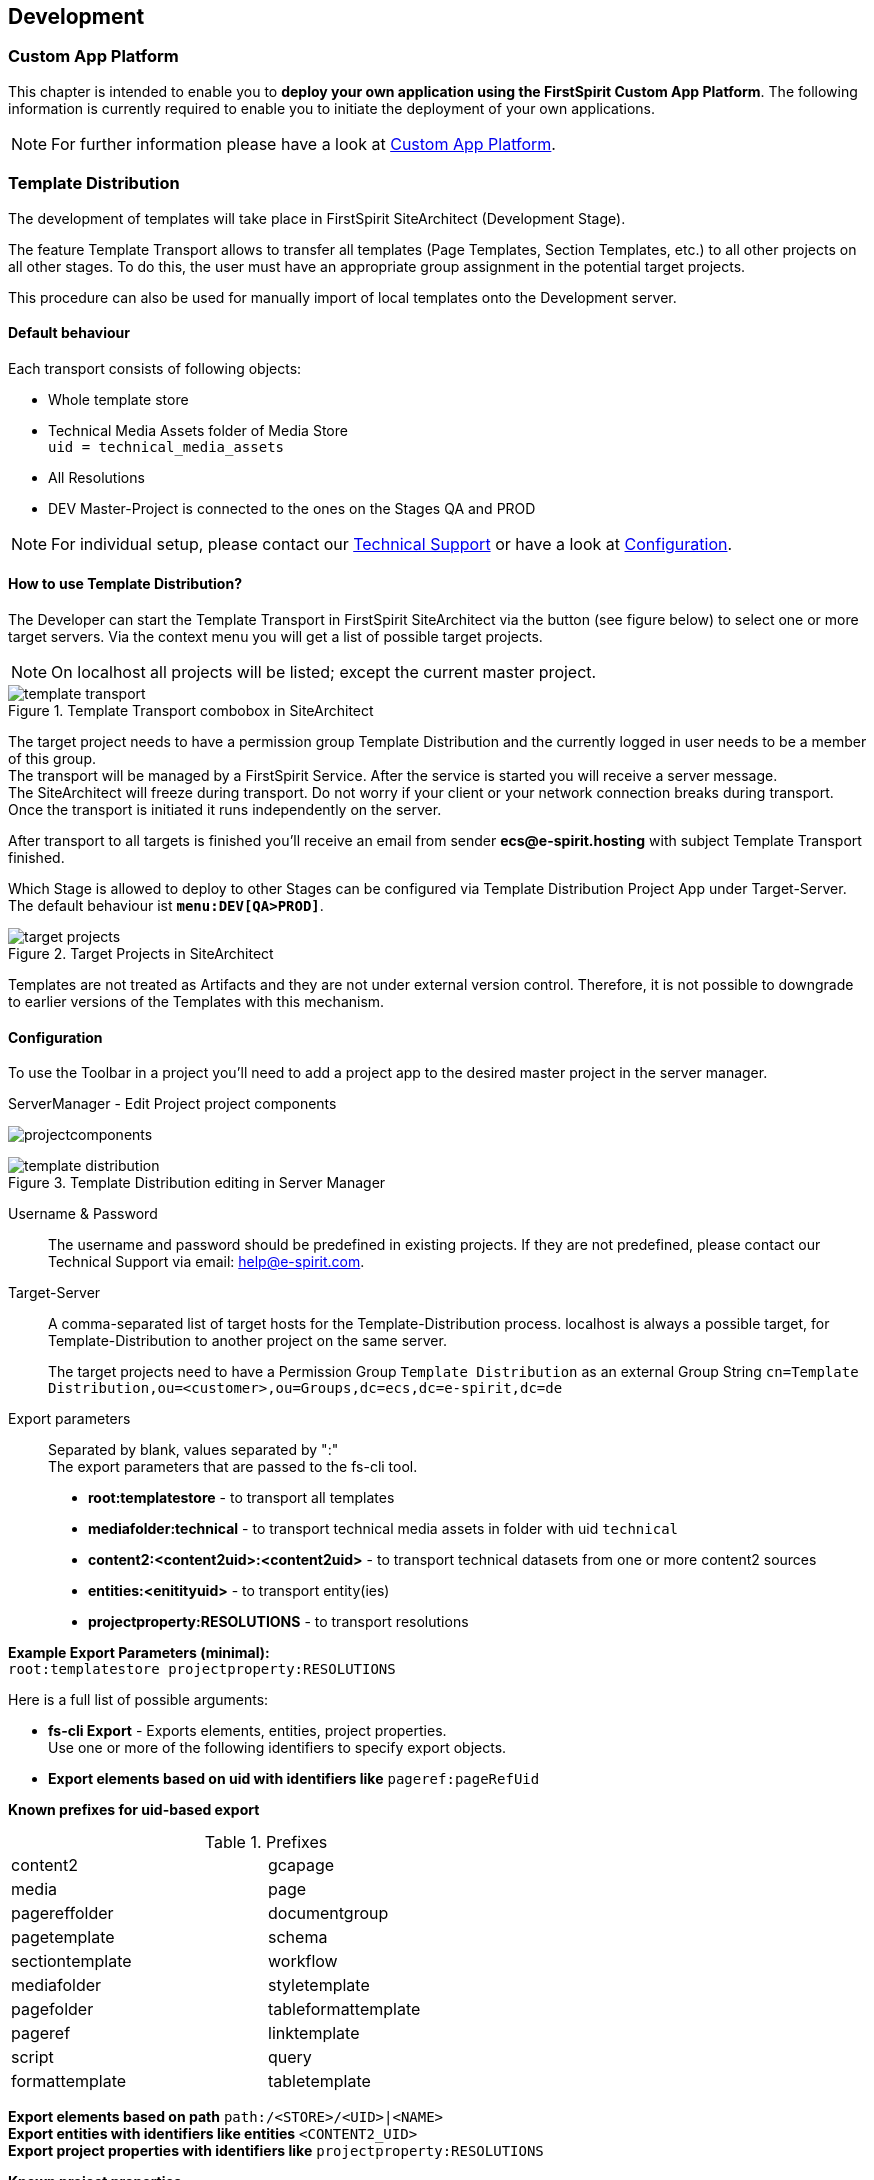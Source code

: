 [[development]]
== Development

=== Custom App Platform
This chapter is intended to enable you to *deploy your own application using the FirstSpirit Custom App Platform*.
The following information is currently required to enable you to initiate the deployment of your own applications.

[NOTE]
====
For further information please have a look at https://docs.e-spirit.com/module/fsxa/developer-docum/pwa-deployment/index.html[Custom App Platform].
====

[[distribution]]
=== Template Distribution
The development of templates will take place in FirstSpirit SiteArchitect (Development Stage).

The feature Template Transport allows to transfer all templates (Page Templates, Section Templates, etc.) to all other projects on all other stages.
To do this, the user must have an appropriate group assignment in the potential target projects.

This procedure can also be used for manually import of local templates onto the Development server. 

==== Default behaviour
Each transport consists of following objects:

* Whole template store
* Technical Media Assets folder of Media Store +
`uid = technical_media_assets`
* All Resolutions
* DEV Master-Project is connected to the ones on the Stages QA and PROD

[NOTE]
====
For individual setup, please contact our mailto:help@e-spirit.com[Technical Support] or have a look at <<configuration,Configuration>>.
====

==== How to use Template Distribution?
The Developer can start the Template Transport in FirstSpirit SiteArchitect via the button (see figure below) to select one or more target servers.
Via the context menu you will get a list of possible target projects. 

[NOTE]
====
On localhost all projects will be listed; except the current master project. 
====

.Template Transport combobox in SiteArchitect
image::template_transport.png[]

The target project needs to have a permission group Template Distribution and the currently logged in user needs to be a member of this group. +
The transport will be managed by a FirstSpirit Service. 
After the service is started you will receive a server message. +
The SiteArchitect will freeze during transport.
Do not worry if your client or your network connection breaks during transport.
Once the transport is initiated it runs independently on the server.

After transport to all targets is finished you’ll receive an email from sender *ecs@e-spirit.hosting* with subject Template Transport finished.

Which Stage is allowed to deploy to other Stages can be configured via Template Distribution Project App under Target-Server.
The default behaviour ist `*menu:DEV[QA>PROD]*`.

.Target Projects in SiteArchitect
image::target_projects.png[]

Templates are not treated as Artifacts and they are not under external version control.
Therefore, it is not possible to downgrade to earlier versions of the Templates with this mechanism.

[[configuration]]
==== Configuration
To use the Toolbar in a project you'll need to add a project app to the desired master project in the server manager.

.ServerManager - Edit Project project components
image:projectcomponents.png[]

.Template Distribution editing in Server Manager
image::template_distribution.png[]

Username & Password::
The username and password should be predefined in existing projects.
If they are not predefined, please contact our Technical Support via email: help@e-spirit.com.

Target-Server::
A comma-separated list of target hosts for the Template-Distribution process.
localhost is always a possible target, for Template-Distribution to another project on the same server.
+
The target projects need to have a Permission Group `Template Distribution` as an external Group String `cn=Template Distribution,ou=<customer>,ou=Groups,dc=ecs,dc=e-spirit,dc=de`

Export parameters::
Separated by blank, values separated by ":" +
The export parameters that are passed to the fs-cli tool.
+
* *root:templatestore* - to transport all templates
* *mediafolder:technical* - to transport technical media assets in folder with uid `technical`
* *content2:<content2uid>:<content2uid>* - to transport technical datasets from one or more content2 sources
* *entities:<enitityuid>* - to transport entity(ies)
* *projectproperty:RESOLUTIONS* - to transport resolutions

*Example Export Parameters (minimal):* +
`root:templatestore projectproperty:RESOLUTIONS`

Here is a full list of possible arguments:

* *fs-cli Export* - Exports elements, entities, project properties. +
Use one or more of the following identifiers to specify export objects.
* *Export elements based on uid with identifiers like* `pageref:pageRefUid`


[underline]#*Known prefixes for uid-based export*#

[cols="50,50",width="60%"]
.Prefixes
|=======
|content2 |gcapage
|media |page
|pagereffolder |documentgroup 
|pagetemplate |schema
|sectiontemplate |workflow
|mediafolder |styletemplate
|pagefolder |tableformattemplate
|pageref |linktemplate
|script |query
|formattemplate |tabletemplate
|=======

*Export elements based on path* `path:/<STORE>/<UID>|<NAME>` +
*Export entities with identifiers like entities* `<CONTENT2_UID>` +
*Export project properties with identifiers like* `projectproperty:RESOLUTIONS`

[underline]#*Known project properties*#

[cols="50,50",width="60%"]
.Project properties
|=======
|ALL |COMMON
|RESOLUTIONS |GROUPS
|TEMPLATE_SETS |FONTS
|LANGUAGES |USERS
|CUSTOM_PROPERTIES |
|SCHEDULE_ENTRIES |
|MODULE_CONFIGURATIONS |
|=======

*Export store root nodes with properties with identifiers like* `templatestore` *or* `root:templatestore``

[underline]#*Known root node identifiers*#

[cols="50,50",width="60%"]
.Node identifiers
|=======
|globalstore |sitestore
|pagestore |templatestore
|contentstore |
|mediastore |
|=======

[cols="20,80",width="100%"]
|=======
| |SYNOPSIS

|fs-cli |`-a \| --activateProjectIfDeactivated` +
Activates a project if deactivated for any reason

| | `-c \| --conn-mode} <fsMode>` +
FirstSpirit connection mode.
*Default is HTTP.* +
This options value is restricted to the following set of values:

* HTTP +		
* HTTPS +	
* SOCKET

| | `--dont-create-sync-dir` +
Do not create synchronisation directory if it is missing.

| |`-e` +
Error mode.
Shows error stacktraces.

| |`-h \| --host <host>` +
FirstSpirit host.
Default is localhost.

| |`-p \| --project <project>` +
Name of FirstSpirit project

| |`-port <port>` +
FirstSpirit host's port.
Default is 8000.

| |`-pwd \| --password <password>` +
FirstSpirit user's password.
Default is Admin.

| |`projectproperty:ALL` + 
Export with project properties like resolutions or fonts +
*NOTE:* `--includeProjectProperties` DEPRECATED

| |`--keepObsoleteFiles` +
keep obsolete files in sync dir which are deleted in project

| |`--useReleaseState` +
export of current state. Export only the release state of store elements; default is false

| |`-sd \| --syncDir <synchronizationDirectory>` +
The synchronization directory that is used for im- and export. 
Default is current directory

| |`-u \| --user <user>` +
FirstSpirit user.
Default is Admin.

|export |`--excludeChildElements` +
exclude child store elements

| |`--excludeParentElements` +
exclude parent store elements

| |`--includeProjectProperties`
| |`--keepObsoleteFiles`
| |`--useReleaseState`

| |`--` +
This option can be used to separate command-line options from the list of arguments 
(useful when arguments might be mistaken for command-line options)

| |`<identifiers>...` +
A list of various parsable identifiers.

| |*EXAMPLES*

| |`export -- pagetemplate:default` +
`page:homepage` +
Exports a pagetemplate and a page

| |`export -- root:templatestore page:homepage` +
Exports the templatestore and a page

| |`export -- templatestore page:homepage` +
Exports the templatestore and a page

| |`export -- path:/templatestore/pagetemplates/folderName/folderToExport` +
Exports the first occurrence of the folder named `folderToExport` beneath folder `folderName`

| |`export -- path:/PageStore/pageFolderUid/pageUid` +
Exports the page identified by the path

| |`export -- entities:products` +
Exports all entities of the content2 node `products` according to the configured filter

| |`export -- page:homepage entities:news` +
Exports a page and news entities according to the configured filter

| |`export -- projectproperty:LANGUAGES` + 
`projectproperty:RESOLUTIONS` +
Exports the project properties languages and resolutions

| |`export -- projectproperty:ALL` +
Exports all project properties
|=======